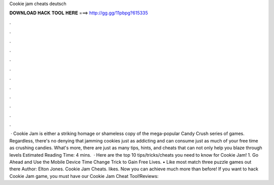 Cookie jam cheats deutsch

𝐃𝐎𝐖𝐍𝐋𝐎𝐀𝐃 𝐇𝐀𝐂𝐊 𝐓𝐎𝐎𝐋 𝐇𝐄𝐑𝐄 ===> http://gg.gg/11pbpg?615335

.

.

.

.

.

.

.

.

.

.

.

.

 · Cookie Jam is either a striking homage or shameless copy of the mega-popular Candy Crush series of games. Regardless, there's no denying that jamming cookies just as addicting and can consume just as much of your free time as crushing candies. What's more, there are just as many tips, hints, and cheats that can not only help you blaze through levels Estimated Reading Time: 4 mins.  · Here are the top 10 tips/tricks/cheats you need to know for Cookie Jam! 1. Go Ahead and Use the Mobile Device Time Change Trick to Gain Free Lives. • Like most match three puzzle games out there Author: Elton Jones. Cookie Jam Cheats. likes. Now you can achieve much more than before! If you want to hack Cookie Jam game, you must have our Cookie Jam Cheat Tool!Reviews: 